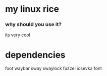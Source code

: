 * my linux rice
*** why should you use it?
its very cool
* dependencies
foot
waybar
sway
swaylock
fuzzel
iosevka font

